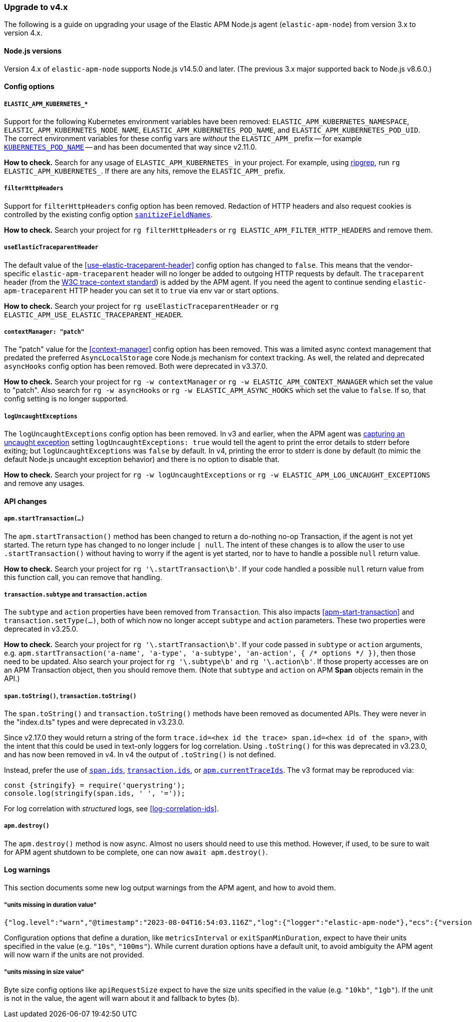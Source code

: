 [[upgrade-to-v4]]

ifdef::env-github[]
NOTE: For the best reading experience,
please view this documentation at https://www.elastic.co/guide/en/apm/agent/nodejs/current/upgrade-to-v4.html[elastic.co]
endif::[]

=== Upgrade to v4.x

The following is a guide on upgrading your usage of the Elastic APM Node.js agent
(`elastic-apm-node`) from version 3.x to version 4.x.

[[v4-nodejs]]
==== Node.js versions

Version 4.x of `elastic-apm-node` supports Node.js v14.5.0 and later.
(The previous 3.x major supported back to Node.js v8.6.0.)


[[v4-config-options]]
==== Config options

===== `ELASTIC_APM_KUBERNETES_*`

Support for the following Kubernetes environment variables have been removed:
`ELASTIC_APM_KUBERNETES_NAMESPACE`, `ELASTIC_APM_KUBERNETES_NODE_NAME`,
`ELASTIC_APM_KUBERNETES_POD_NAME`, and `ELASTIC_APM_KUBERNETES_POD_UID`. The
correct environment variables for these config vars are _without_ the
`ELASTIC_APM_` prefix -- for example
<<kubernetes-pod-name,`KUBERNETES_POD_NAME`>> -- and has been documented that
way since v2.11.0.

**How to check.** Search for any usage of `ELASTIC_APM_KUBERNETES_` in your
project. For example, using https://github.com/BurntSushi/ripgrep[ripgrep],
run `rg ELASTIC_APM_KUBERNETES_`. If there are any hits, remove the
`ELASTIC_APM_` prefix.

===== `filterHttpHeaders`

Support for `filterHttpHeaders` config option has been removed. Redaction of
HTTP headers and also request cookies is controlled by the existing config
option <<sanitize-field-names, `sanitizeFieldNames`>>.

**How to check.** Search your project for `rg filterHttpHeaders` or
`rg ELASTIC_APM_FILTER_HTTP_HEADERS` and remove them.

===== `useElasticTraceparentHeader`

The default value of the <<use-elastic-traceparent-header>> config option has
changed to `false`. This means that the vendor-specific
`elastic-apm-traceparent` header will no longer be added to outgoing HTTP
requests by default. The `traceparent` header (from the
https://w3c.github.io/trace-context/[W3C trace-context standard]) is added by
the APM agent. If you need the agent to continue sending
`elastic-apm-traceparent` HTTP header you can set it to `true` via env var or
start options.

**How to check.** Search your project for `rg useElasticTraceparentHeader` or
`rg ELASTIC_APM_USE_ELASTIC_TRACEPARENT_HEADER`.

===== `contextManager: "patch"`

The "patch" value for the <<context-manager>> config option has been removed.
This was a limited async context management that predated the preferred
`AsyncLocalStorage` core Node.js mechanism for context tracking. As well, the
related and deprecated `asyncHooks` config option has been removed. Both were
deprecated in v3.37.0.

**How to check.** Search your project for `rg -w contextManager` or
`rg -w ELASTIC_APM_CONTEXT_MANAGER` which set the value to "patch". Also search
for `rg -w asyncHooks` or `rg -w ELASTIC_APM_ASYNC_HOOKS` which set the value to
`false`. If so, that config setting is no longer supported.

===== `logUncaughtExceptions`

The `logUncaughtExceptions` config option has been removed. In v3 and earlier,
when the APM agent was <<capture-exceptions,capturing an uncaught exception>>
setting `logUncaughtExceptions: true` would tell the agent to print the error
details to stderr before exiting; but `logUncaughtExceptions` was `false` by
default. In v4, printing the error to stderr is done by default (to mimic the
default Node.js uncaught exception behavior) and there is no option to disable
that.

**How to check.** Search your project for `rg -w logUncaughtExceptions` or
`rg -w ELASTIC_APM_LOG_UNCAUGHT_EXCEPTIONS` and remove any usages.

[[v4-api-changes]]
==== API changes

[[v4-api-start-transaction]]
===== `apm.startTransaction(...)`

The `apm.startTransaction()` method has been changed to return a do-nothing
no-op Transaction, if the agent is not yet started. The return type has changed to
no longer include `| null`. The intent of these changes is to allow the user to use
`.startTransaction()` without having to worry if the agent is yet started, nor to
have to handle a possible `null` return value.

**How to check.** Search your project for `rg '\.startTransaction\b'`. If your
code handled a possible `null` return value from this function call, you can
remove that handling.

[[v4-api-transaction-subtype-action]]
===== `transaction.subtype` and `transaction.action`

The `subtype` and `action` properties have been removed from `Transaction`.
This also impacts <<apm-start-transaction>> and `transaction.setType(...)`,
both of which now no longer accept `subtype` and `action` parameters.
These two properties were deprecated in v3.25.0.

**How to check.** Search your project for `rg '\.startTransaction\b'`. If your
code passed in `subtype` or `action` arguments, e.g.
`apm.startTransaction('a-name', 'a-type', 'a-subtype', 'an-action', { /* options */ })`,
then those need to be updated.  Also search your project for `rg '\.subtype\b'`
and `rg '\.action\b'`. If those property accesses are on an APM Transaction
object, then you should remove them. (Note that `subtype` and `action` on
APM **Span** objects remain in the API.)

[[v4-api-to-string]]
===== `span.toString()`, `transaction.toString()`

The `span.toString()` and `transaction.toString()` methods have been removed as
documented APIs. They were never in the "index.d.ts" types and were deprecated
in v3.23.0.

Since v2.17.0 they would return a string of the form `trace.id=<hex id the
trace> span.id=<hex id of the span>`, with the intent that this could be used in
text-only loggers for log correlation. Using `.toString()` for this was
deprecated in v3.23.0, and has now been removed in v4. In v4 the output of
`.toString()` is not defined.

Instead, prefer the use of <<span-ids,`span.ids`>>,
<<transaction-ids,`transaction.ids`>>, or
<<apm-current-trace-ids,`apm.currentTraceIds`>>. The v3 format may be reproduced
via:

[source,js]
----
const {stringify} = require('querystring');
console.log(stringify(span.ids, ' ', '='));
----

For log correlation with _structured_ logs, see <<log-correlation-ids>>.

[[v4-api-destroy]]
===== `apm.destroy()`

The `apm.destroy()` method is now async. Almost no users should need to use
this method. However, if used, to be sure to wait for APM agent shutdown to
be complete, one can now `await apm.destroy()`.


[[v4-warnings]]
==== Log warnings

This section documents some new log output warnings from the APM agent, and how to avoid them.

[[v4-warning-duration-units]]
===== "units missing in duration value"


[source,json]
----
{"log.level":"warn","@timestamp":"2023-08-04T16:54:03.116Z","log":{"logger":"elastic-apm-node"},"ecs":{"version":"1.6.0"},"message":"units missing in duration value \"5\" for \"metricsInterval\" config option: using default units \"s\""}
----

Configuration options that define a duration, like `metricsInterval` or
`exitSpanMinDuration`, expect to have their units specified in the value
(e.g. `"10s"`, `"100ms"`). While current duration options have a default
unit, to avoid ambiguity the APM agent will now warn if the units are not
provided.

[[v4-warning-size-units]]
===== "units missing in size value"

Byte size config options like `apiRequestSize` expect to have the size
units specified in the value (e.g. `"10kb"`, `"1gb"`). If the unit is not
in the value, the agent will warn about it and fallback to bytes (`b`).

